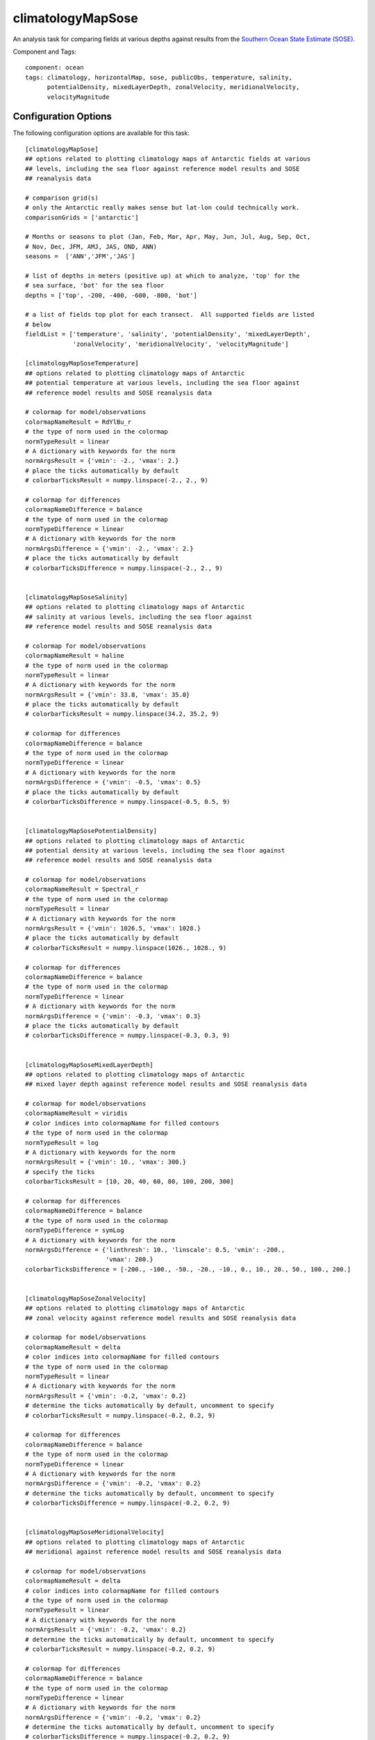 .. _task_climatologyMapSose:

climatologyMapSose
=============================

An analysis task for comparing fields at various depths against
results from the `Southern Ocean State Estimate (SOSE)`_.

Component and Tags::

  component: ocean
  tags: climatology, horizontalMap, sose, publicObs, temperature, salinity,
        potentialDensity, mixedLayerDepth, zonalVelocity, meridionalVelocity,
        velocityMagnitude

Configuration Options
---------------------

The following configuration options are available for this task::

    [climatologyMapSose]
    ## options related to plotting climatology maps of Antarctic fields at various
    ## levels, including the sea floor against reference model results and SOSE
    ## reanalysis data

    # comparison grid(s)
    # only the Antarctic really makes sense but lat-lon could technically work.
    comparisonGrids = ['antarctic']

    # Months or seasons to plot (Jan, Feb, Mar, Apr, May, Jun, Jul, Aug, Sep, Oct,
    # Nov, Dec, JFM, AMJ, JAS, OND, ANN)
    seasons =  ['ANN','JFM','JAS']

    # list of depths in meters (positive up) at which to analyze, 'top' for the
    # sea surface, 'bot' for the sea floor
    depths = ['top', -200, -400, -600, -800, 'bot']

    # a list of fields top plot for each transect.  All supported fields are listed
    # below
    fieldList = ['temperature', 'salinity', 'potentialDensity', 'mixedLayerDepth',
                 'zonalVelocity', 'meridionalVelocity', 'velocityMagnitude']

    [climatologyMapSoseTemperature]
    ## options related to plotting climatology maps of Antarctic
    ## potential temperature at various levels, including the sea floor against
    ## reference model results and SOSE reanalysis data

    # colormap for model/observations
    colormapNameResult = RdYlBu_r
    # the type of norm used in the colormap
    normTypeResult = linear
    # A dictionary with keywords for the norm
    normArgsResult = {'vmin': -2., 'vmax': 2.}
    # place the ticks automatically by default
    # colorbarTicksResult = numpy.linspace(-2., 2., 9)

    # colormap for differences
    colormapNameDifference = balance
    # the type of norm used in the colormap
    normTypeDifference = linear
    # A dictionary with keywords for the norm
    normArgsDifference = {'vmin': -2., 'vmax': 2.}
    # place the ticks automatically by default
    # colorbarTicksDifference = numpy.linspace(-2., 2., 9)


    [climatologyMapSoseSalinity]
    ## options related to plotting climatology maps of Antarctic
    ## salinity at various levels, including the sea floor against
    ## reference model results and SOSE reanalysis data

    # colormap for model/observations
    colormapNameResult = haline
    # the type of norm used in the colormap
    normTypeResult = linear
    # A dictionary with keywords for the norm
    normArgsResult = {'vmin': 33.8, 'vmax': 35.0}
    # place the ticks automatically by default
    # colorbarTicksResult = numpy.linspace(34.2, 35.2, 9)

    # colormap for differences
    colormapNameDifference = balance
    # the type of norm used in the colormap
    normTypeDifference = linear
    # A dictionary with keywords for the norm
    normArgsDifference = {'vmin': -0.5, 'vmax': 0.5}
    # place the ticks automatically by default
    # colorbarTicksDifference = numpy.linspace(-0.5, 0.5, 9)


    [climatologyMapSosePotentialDensity]
    ## options related to plotting climatology maps of Antarctic
    ## potential density at various levels, including the sea floor against
    ## reference model results and SOSE reanalysis data

    # colormap for model/observations
    colormapNameResult = Spectral_r
    # the type of norm used in the colormap
    normTypeResult = linear
    # A dictionary with keywords for the norm
    normArgsResult = {'vmin': 1026.5, 'vmax': 1028.}
    # place the ticks automatically by default
    # colorbarTicksResult = numpy.linspace(1026., 1028., 9)

    # colormap for differences
    colormapNameDifference = balance
    # the type of norm used in the colormap
    normTypeDifference = linear
    # A dictionary with keywords for the norm
    normArgsDifference = {'vmin': -0.3, 'vmax': 0.3}
    # place the ticks automatically by default
    # colorbarTicksDifference = numpy.linspace(-0.3, 0.3, 9)


    [climatologyMapSoseMixedLayerDepth]
    ## options related to plotting climatology maps of Antarctic
    ## mixed layer depth against reference model results and SOSE reanalysis data

    # colormap for model/observations
    colormapNameResult = viridis
    # color indices into colormapName for filled contours
    # the type of norm used in the colormap
    normTypeResult = log
    # A dictionary with keywords for the norm
    normArgsResult = {'vmin': 10., 'vmax': 300.}
    # specify the ticks
    colorbarTicksResult = [10, 20, 40, 60, 80, 100, 200, 300]

    # colormap for differences
    colormapNameDifference = balance
    # the type of norm used in the colormap
    normTypeDifference = symLog
    # A dictionary with keywords for the norm
    normArgsDifference = {'linthresh': 10., 'linscale': 0.5, 'vmin': -200.,
                          'vmax': 200.}
    colorbarTicksDifference = [-200., -100., -50., -20., -10., 0., 10., 20., 50., 100., 200.]


    [climatologyMapSoseZonalVelocity]
    ## options related to plotting climatology maps of Antarctic
    ## zonal velocity against reference model results and SOSE reanalysis data

    # colormap for model/observations
    colormapNameResult = delta
    # color indices into colormapName for filled contours
    # the type of norm used in the colormap
    normTypeResult = linear
    # A dictionary with keywords for the norm
    normArgsResult = {'vmin': -0.2, 'vmax': 0.2}
    # determine the ticks automatically by default, uncomment to specify
    # colorbarTicksResult = numpy.linspace(-0.2, 0.2, 9)

    # colormap for differences
    colormapNameDifference = balance
    # the type of norm used in the colormap
    normTypeDifference = linear
    # A dictionary with keywords for the norm
    normArgsDifference = {'vmin': -0.2, 'vmax': 0.2}
    # determine the ticks automatically by default, uncomment to specify
    # colorbarTicksDifference = numpy.linspace(-0.2, 0.2, 9)


    [climatologyMapSoseMeridionalVelocity]
    ## options related to plotting climatology maps of Antarctic
    ## meridional against reference model results and SOSE reanalysis data

    # colormap for model/observations
    colormapNameResult = delta
    # color indices into colormapName for filled contours
    # the type of norm used in the colormap
    normTypeResult = linear
    # A dictionary with keywords for the norm
    normArgsResult = {'vmin': -0.2, 'vmax': 0.2}
    # determine the ticks automatically by default, uncomment to specify
    # colorbarTicksResult = numpy.linspace(-0.2, 0.2, 9)

    # colormap for differences
    colormapNameDifference = balance
    # the type of norm used in the colormap
    normTypeDifference = linear
    # A dictionary with keywords for the norm
    normArgsDifference = {'vmin': -0.2, 'vmax': 0.2}
    # determine the ticks automatically by default, uncomment to specify
    # colorbarTicksDifference = numpy.linspace(-0.2, 0.2, 9)


    [climatologyMapSoseVelocityMagnitude]
    ## options related to plotting climatology maps of Antarctic
    ## meridional against reference model results and SOSE reanalysis data

    # colormap for model/observations
    colormapNameResult = ice
    # color indices into colormapName for filled contours
    # the type of norm used in the colormap
    normTypeResult = linear
    # A dictionary with keywords for the norm
    normArgsResult = {'vmin': 0, 'vmax': 0.2}
    # determine the ticks automatically by default, uncomment to specify
    # colorbarTicksResult = numpy.linspace(0, 0.2, 9)

    # colormap for differences
    colormapNameDifference = balance
    # the type of norm used in the colormap
    normTypeDifference = linear
    # A dictionary with keywords for the norm
    normArgsDifference = {'vmin': -0.2, 'vmax': 0.2}
    # determine the ticks automatically by default, uncomment to specify
    # colorbarTicksDifference = numpy.linspace(-0.2, 0.2, 9)

There is a section for options that apply to all SOSE climatology maps and
one for each field supported for specifying the color map.

The option ``depths`` is a list of (approximate) depths at which to sample
the potential temperature field.  A value of ``'top'`` indicates the sea
surface (or the ice-ocean interface under ice shelves) while a value of
``'bot'`` indicates the seafloor.

The user can select only to plot a subset of the supported fields by adding
only the desired field names to ``fieldList``.  The default value shows the
list of all available fields.

For more details, see:
 * :ref:`config_colormaps`
 * :ref:`config_seasons`
 * :ref:`config_comparison_grids`


State Estimate
--------------

:ref:`sose`

Example Result
--------------

.. image:: examples/clim_sose_temp.png
   :width: 720 px
   :align: center

.. _`Southern Ocean State Estimate (SOSE)`: http://sose.ucsd.edu/sose_stateestimation_data_05to10.html
